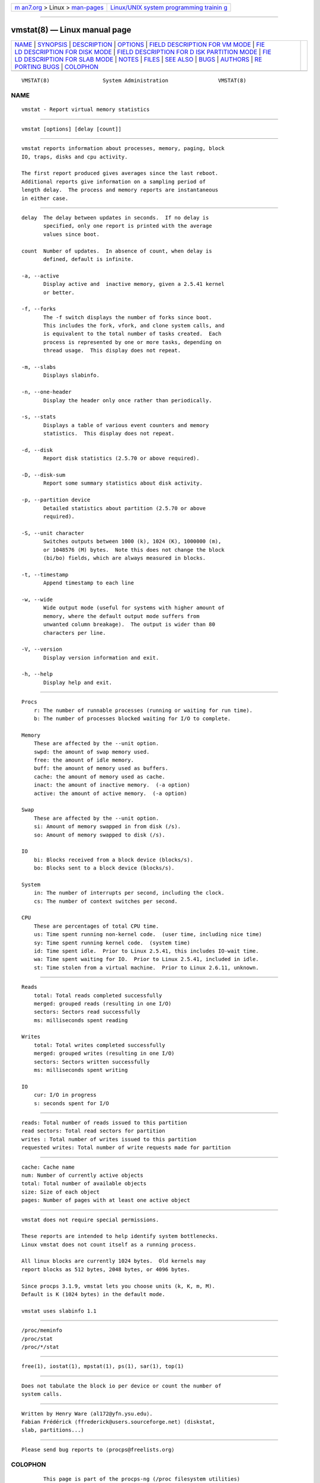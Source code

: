 .. container:: page-top

.. container:: nav-bar

   +----------------------------------+----------------------------------+
   | `m                               | `Linux/UNIX system programming   |
   | an7.org <../../../index.html>`__ | trainin                          |
   | > Linux >                        | g <http://man7.org/training/>`__ |
   | `man-pages <../index.html>`__    |                                  |
   +----------------------------------+----------------------------------+

--------------

vmstat(8) — Linux manual page
=============================

+-----------------------------------+-----------------------------------+
| `NAME <#NAME>`__ \|               |                                   |
| `SYNOPSIS <#SYNOPSIS>`__ \|       |                                   |
| `DESCRIPTION <#DESCRIPTION>`__ \| |                                   |
| `OPTIONS <#OPTIONS>`__ \|         |                                   |
| `FIELD DESCRIPTION FOR VM MODE <# |                                   |
| FIELD_DESCRIPTION_FOR_VM_MODE>`__ |                                   |
| \|                                |                                   |
| `FIE                              |                                   |
| LD DESCRIPTION FOR DISK MODE <#FI |                                   |
| ELD_DESCRIPTION_FOR_DISK_MODE>`__ |                                   |
| \|                                |                                   |
| `FIELD DESCRIPTION FOR D          |                                   |
| ISK PARTITION MODE <#FIELD_DESCRI |                                   |
| PTION_FOR_DISK_PARTITION_MODE>`__ |                                   |
| \|                                |                                   |
| `FIE                              |                                   |
| LD DESCRIPTION FOR SLAB MODE <#FI |                                   |
| ELD_DESCRIPTION_FOR_SLAB_MODE>`__ |                                   |
| \| `NOTES <#NOTES>`__ \|          |                                   |
| `FILES <#FILES>`__ \|             |                                   |
| `SEE ALSO <#SEE_ALSO>`__ \|       |                                   |
| `BUGS <#BUGS>`__ \|               |                                   |
| `AUTHORS <#AUTHORS>`__ \|         |                                   |
| `RE                               |                                   |
| PORTING BUGS <#REPORTING_BUGS>`__ |                                   |
| \| `COLOPHON <#COLOPHON>`__       |                                   |
+-----------------------------------+-----------------------------------+
| .. container:: man-search-box     |                                   |
+-----------------------------------+-----------------------------------+

::

   VMSTAT(8)                 System Administration                VMSTAT(8)

NAME
-------------------------------------------------

::

          vmstat - Report virtual memory statistics


---------------------------------------------------------

::

          vmstat [options] [delay [count]]


---------------------------------------------------------------

::

          vmstat reports information about processes, memory, paging, block
          IO, traps, disks and cpu activity.

          The first report produced gives averages since the last reboot.
          Additional reports give information on a sampling period of
          length delay.  The process and memory reports are instantaneous
          in either case.


-------------------------------------------------------

::

          delay  The delay between updates in seconds.  If no delay is
                 specified, only one report is printed with the average
                 values since boot.

          count  Number of updates.  In absence of count, when delay is
                 defined, default is infinite.

          -a, --active
                 Display active and  inactive memory, given a 2.5.41 kernel
                 or better.

          -f, --forks
                 The -f switch displays the number of forks since boot.
                 This includes the fork, vfork, and clone system calls, and
                 is equivalent to the total number of tasks created.  Each
                 process is represented by one or more tasks, depending on
                 thread usage.  This display does not repeat.

          -m, --slabs
                 Displays slabinfo.

          -n, --one-header
                 Display the header only once rather than periodically.

          -s, --stats
                 Displays a table of various event counters and memory
                 statistics.  This display does not repeat.

          -d, --disk
                 Report disk statistics (2.5.70 or above required).

          -D, --disk-sum
                 Report some summary statistics about disk activity.

          -p, --partition device
                 Detailed statistics about partition (2.5.70 or above
                 required).

          -S, --unit character
                 Switches outputs between 1000 (k), 1024 (K), 1000000 (m),
                 or 1048576 (M) bytes.  Note this does not change the block
                 (bi/bo) fields, which are always measured in blocks.

          -t, --timestamp
                 Append timestamp to each line

          -w, --wide
                 Wide output mode (useful for systems with higher amount of
                 memory, where the default output mode suffers from
                 unwanted column breakage).  The output is wider than 80
                 characters per line.

          -V, --version
                 Display version information and exit.

          -h, --help
                 Display help and exit.


---------------------------------------------------------------------------------------------------

::

      Procs
          r: The number of runnable processes (running or waiting for run time).
          b: The number of processes blocked waiting for I/O to complete.

      Memory
          These are affected by the --unit option.
          swpd: the amount of swap memory used.
          free: the amount of idle memory.
          buff: the amount of memory used as buffers.
          cache: the amount of memory used as cache.
          inact: the amount of inactive memory.  (-a option)
          active: the amount of active memory.  (-a option)

      Swap
          These are affected by the --unit option.
          si: Amount of memory swapped in from disk (/s).
          so: Amount of memory swapped to disk (/s).

      IO
          bi: Blocks received from a block device (blocks/s).
          bo: Blocks sent to a block device (blocks/s).

      System
          in: The number of interrupts per second, including the clock.
          cs: The number of context switches per second.

      CPU
          These are percentages of total CPU time.
          us: Time spent running non-kernel code.  (user time, including nice time)
          sy: Time spent running kernel code.  (system time)
          id: Time spent idle.  Prior to Linux 2.5.41, this includes IO-wait time.
          wa: Time spent waiting for IO.  Prior to Linux 2.5.41, included in idle.
          st: Time stolen from a virtual machine.  Prior to Linux 2.6.11, unknown.


-------------------------------------------------------------------------------------------------------

::

      Reads
          total: Total reads completed successfully
          merged: grouped reads (resulting in one I/O)
          sectors: Sectors read successfully
          ms: milliseconds spent reading

      Writes
          total: Total writes completed successfully
          merged: grouped writes (resulting in one I/O)
          sectors: Sectors written successfully
          ms: milliseconds spent writing

      IO
          cur: I/O in progress
          s: seconds spent for I/O


---------------------------------------------------------------------------------------------------------------------------

::

          reads: Total number of reads issued to this partition
          read sectors: Total read sectors for partition
          writes : Total number of writes issued to this partition
          requested writes: Total number of write requests made for partition


-------------------------------------------------------------------------------------------------------

::

          cache: Cache name
          num: Number of currently active objects
          total: Total number of available objects
          size: Size of each object
          pages: Number of pages with at least one active object


---------------------------------------------------

::

          vmstat does not require special permissions.

          These reports are intended to help identify system bottlenecks.
          Linux vmstat does not count itself as a running process.

          All linux blocks are currently 1024 bytes.  Old kernels may
          report blocks as 512 bytes, 2048 bytes, or 4096 bytes.

          Since procps 3.1.9, vmstat lets you choose units (k, K, m, M).
          Default is K (1024 bytes) in the default mode.

          vmstat uses slabinfo 1.1


---------------------------------------------------

::

          /proc/meminfo
          /proc/stat
          /proc/*/stat


---------------------------------------------------------

::

          free(1), iostat(1), mpstat(1), ps(1), sar(1), top(1)


-------------------------------------------------

::

          Does not tabulate the block io per device or count the number of
          system calls.


-------------------------------------------------------

::

          Written by Henry Ware ⟨al172@yfn.ysu.edu⟩.
          Fabian Frédérick ⟨ffrederick@users.sourceforge.net⟩ (diskstat,
          slab, partitions...)


---------------------------------------------------------------------

::

          Please send bug reports to ⟨procps@freelists.org⟩

COLOPHON
---------------------------------------------------------

::

          This page is part of the procps-ng (/proc filesystem utilities)
          project.  Information about the project can be found at 
          ⟨https://gitlab.com/procps-ng/procps⟩.  If you have a bug report
          for this manual page, see
          ⟨https://gitlab.com/procps-ng/procps/blob/master/Documentation/bugs.md⟩.
          This page was obtained from the project's upstream Git repository
          ⟨https://gitlab.com/procps-ng/procps.git⟩ on 2021-08-27.  (At
          that time, the date of the most recent commit that was found in
          the repository was 2021-08-24.)  If you discover any rendering
          problems in this HTML version of the page, or you believe there
          is a better or more up-to-date source for the page, or you have
          corrections or improvements to the information in this COLOPHON
          (which is not part of the original manual page), send a mail to
          man-pages@man7.org

   procps-ng                      2020-06-04                      VMSTAT(8)

--------------

Pages that refer to this page:
`cifsiostat(1) <../man1/cifsiostat.1.html>`__, 
`free(1) <../man1/free.1.html>`__, 
`iostat(1) <../man1/iostat.1.html>`__, 
`mpstat(1) <../man1/mpstat.1.html>`__, 
`nfsiostat-sysstat(1) <../man1/nfsiostat-sysstat.1.html>`__, 
`pidstat(1) <../man1/pidstat.1.html>`__, 
`pmrep(1) <../man1/pmrep.1.html>`__,  `sar(1) <../man1/sar.1.html>`__, 
`slabtop(1) <../man1/slabtop.1.html>`__, 
`top(1) <../man1/top.1.html>`__

--------------

--------------

.. container:: footer

   +-----------------------+-----------------------+-----------------------+
   | HTML rendering        |                       | |Cover of TLPI|       |
   | created 2021-08-27 by |                       |                       |
   | `Michael              |                       |                       |
   | Ker                   |                       |                       |
   | risk <https://man7.or |                       |                       |
   | g/mtk/index.html>`__, |                       |                       |
   | author of `The Linux  |                       |                       |
   | Programming           |                       |                       |
   | Interface <https:     |                       |                       |
   | //man7.org/tlpi/>`__, |                       |                       |
   | maintainer of the     |                       |                       |
   | `Linux man-pages      |                       |                       |
   | project <             |                       |                       |
   | https://www.kernel.or |                       |                       |
   | g/doc/man-pages/>`__. |                       |                       |
   |                       |                       |                       |
   | For details of        |                       |                       |
   | in-depth **Linux/UNIX |                       |                       |
   | system programming    |                       |                       |
   | training courses**    |                       |                       |
   | that I teach, look    |                       |                       |
   | `here <https://ma     |                       |                       |
   | n7.org/training/>`__. |                       |                       |
   |                       |                       |                       |
   | Hosting by `jambit    |                       |                       |
   | GmbH                  |                       |                       |
   | <https://www.jambit.c |                       |                       |
   | om/index_en.html>`__. |                       |                       |
   +-----------------------+-----------------------+-----------------------+

--------------

.. container:: statcounter

   |Web Analytics Made Easy - StatCounter|

.. |Cover of TLPI| image:: https://man7.org/tlpi/cover/TLPI-front-cover-vsmall.png
   :target: https://man7.org/tlpi/
.. |Web Analytics Made Easy - StatCounter| image:: https://c.statcounter.com/7422636/0/9b6714ff/1/
   :class: statcounter
   :target: https://statcounter.com/
